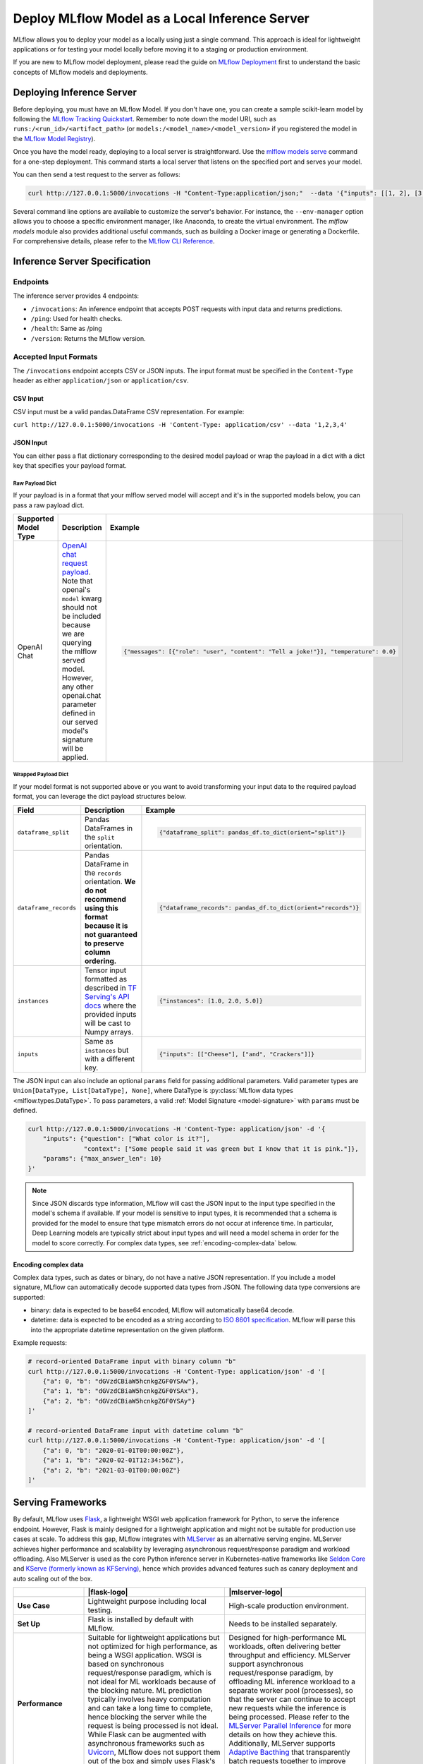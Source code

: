 .. _local_model_deployment:

Deploy MLflow Model as a Local Inference Server
===============================================

MLflow allows you to deploy your model as a locally using just a single command.
This approach is ideal for lightweight applications or for testing your model locally before moving it to a staging or production environment.

If you are new to MLflow model deployment, please read the guide on `MLflow Deployment <index.html>`_ first to understand the basic concepts of MLflow models and deployments. 


Deploying Inference Server
--------------------------

Before deploying, you must have an MLflow Model. If you don't have one, you can create a sample scikit-learn model by following the `MLflow Tracking Quickstart <../getting-started/index.html>`_.
Remember to note down the model URI, such as ``runs:/<run_id>/<artifact_path>`` (or ``models:/<model_name>/<model_version>`` if you registered the model in the `MLflow Model Registry <../model-registry.html>`_).

Once you have the model ready, deploying to a local server is straightforward. Use the `mlflow models serve <../cli.html#mlflow-models-serve>`_ command for a one-step deployment.
This command starts a local server that listens on the specified port and serves your model.

.. tabs::

    .. code-tab:: bash

       mlflow models serve -m runs:/<run_id>/model -p 5000

    .. code-tab:: python

       import mlflow

       model = mlflow.pyfunc.load_model("runs:/<run_id>/model")
       model.serve(port=5000)


You can then send a test request to the server as follows:

.. code-block:: bash

    curl http://127.0.0.1:5000/invocations -H "Content-Type:application/json;"  --data '{"inputs": [[1, 2], [3, 4], [5, 6]]}'


Several command line options are available to customize the server's behavior. For instance, the ``--env-manager`` option allows you to
choose a specific environment manager, like Anaconda, to create the virtual environment. The `mlflow models` module also provides
additional useful commands, such as building a Docker image or generating a Dockerfile. For comprehensive details, please refer 
to the `MLflow CLI Reference <../cli.html#mlflow-models>`_.


.. _local-inference-server-spec:

Inference Server Specification
------------------------------

Endpoints
~~~~~~~~~
The inference server provides 4 endpoints:

* ``/invocations``: An inference endpoint that accepts POST requests with input data and returns predictions.

* ``/ping``: Used for health checks.

* ``/health``: Same as /ping

* ``/version``: Returns the MLflow version.

Accepted Input Formats
~~~~~~~~~~~~~~~~~~~~~~
The ``/invocations`` endpoint accepts CSV or JSON inputs. The input format must be specified in the
``Content-Type`` header as either ``application/json`` or ``application/csv``.

CSV Input
*********

CSV input must be a valid pandas.DataFrame CSV representation. For example:

``curl http://127.0.0.1:5000/invocations -H 'Content-Type: application/csv' --data '1,2,3,4'``

JSON Input
**********

You can either pass a flat dictionary corresponding to the desired model payload or wrap the
payload in a dict with a dict key that specifies your payload format. 

Raw Payload Dict
^^^^^^^^^^^^^^^^

If your payload is in a format that your mlflow served model will accept and it's in the supported
models below, you can pass a raw payload dict.

.. list-table::
    :widths: 20 40 40
    :header-rows: 1
    :class: wrap-table

    * - Supported Model Type
      - Description
      - Example
    * - OpenAI Chat
      - `OpenAI chat request payload <https://platform.openai.com/docs/api-reference/chat/create>`_.
        Note that openai's ``model`` kwarg should not be included because we are querying the
        mlflow served model. However, any other openai.chat parameter defined in our served model's 
        signature will be applied.
      - 
        .. code-block:: python

          {"messages": [{"role": "user", "content": "Tell a joke!"}], "temperature": 0.0}

.. code-block:: python
  :caption: Example

  # Prerequisite: serve an OpenAI model on localhost:5678 that defines
  #   `temperature` and `max_tokens` as parameters within the logged model signature

  import json
  import requests

  payload = json.dumps(
      {
          "messages": [{"role": "user", "content": "Tell a joke!"}],
          "temperature": 0.5,
          "max_tokens": 20,
      }
  )
  requests.post(
      url=f"http://localhost:5678/invocations",
      data=payload,
      headers={"Content-Type": "application/json"},
  )
  print(requests.json())

Wrapped Payload Dict
^^^^^^^^^^^^^^^^^^^^
If your model format is not supported above or you want to avoid transforming your input data to 
the required payload format, you can leverage the dict payload structures below.

.. list-table::
    :widths: 20 40 40
    :header-rows: 1
    :class: wrap-table

    * - Field
      - Description
      - Example
    * - ``dataframe_split``
      - Pandas DataFrames in the ``split`` orientation.
      - 
        .. code-block:: python

          {"dataframe_split": pandas_df.to_dict(orient="split")}

    * - ``dataframe_records``
      - Pandas DataFrame in the ``records`` orientation. **We do not recommend using this format because it is not guaranteed to preserve column ordering.**
      - 
        .. code-block:: python
          
          {"dataframe_records": pandas_df.to_dict(orient="records")}

    * - ``instances``
      - Tensor input formatted as described in `TF Serving's API docs <https://www.tensorflow.org/tfx/serving/api_rest#request_format_2>`_ where the provided inputs will be cast to Numpy arrays.
      - 
        .. code-block:: python

          {"instances": [1.0, 2.0, 5.0]}

    * - ``inputs``
      - Same as ``instances`` but with a different key.
      - 
        .. code-block:: python

          {"inputs": [["Cheese"], ["and", "Crackers"]]}

.. code-block:: python
  :caption: Example

  # Prerequisite: serve a custom pyfunc OpenAI model (not mlflow.openai) on localhost:5678
  #   that defines inputs in the below format and params of `temperature` and `max_tokens`

  import json
  import requests

  payload = json.dumps(
      {
          "inputs": {"messages": [{"role": "user", "content": "Tell a joke!"}]},
          "params": {
              "temperature": 0.5,
              "max_tokens": 20,
          },
      }
  )
  requests.post(
      url=f"http://localhost:5678/invocations",
      data=payload,
      headers={"Content-Type": "application/json"},
  )
  print(requests.json())

The JSON input can also include an optional ``params`` field for passing additional parameters.
Valid parameter types are ``Union[DataType, List[DataType], None]``, where DataType is
:py:class:`MLflow data types <mlflow.types.DataType>`. To pass parameters,
a valid :ref:`Model Signature <model-signature>` with ``params`` must be defined.

.. code-block:: bash

    curl http://127.0.0.1:5000/invocations -H 'Content-Type: application/json' -d '{
        "inputs": {"question": ["What color is it?"],
                   "context": ["Some people said it was green but I know that it is pink."]},
        "params": {"max_answer_len": 10}
    }'

.. note:: Since JSON discards type information, MLflow will cast the JSON input to the input type specified
    in the model's schema if available. If your model is sensitive to input types, it is recommended that
    a schema is provided for the model to ensure that type mismatch errors do not occur at inference time.
    In particular, Deep Learning models are typically strict about input types and will need a model schema in order
    for the model to score correctly. For complex data types, see :ref:`encoding-complex-data` below.

.. _encoding-complex-data:

Encoding complex data
*********************

Complex data types, such as dates or binary, do not have a native JSON representation. If you include a model
signature, MLflow can automatically decode supported data types from JSON. The following data type conversions
are supported:

* binary: data is expected to be base64 encoded, MLflow will automatically base64 decode.

* datetime: data is expected to be encoded as a string according to
  `ISO 8601 specification <https://www.iso.org/iso-8601-date-and-time-format.html>`_.
  MLflow will parse this into the appropriate datetime representation on the given platform.

Example requests:

.. code-block:: bash

    # record-oriented DataFrame input with binary column "b"
    curl http://127.0.0.1:5000/invocations -H 'Content-Type: application/json' -d '[
        {"a": 0, "b": "dGVzdCBiaW5hcnkgZGF0YSAw"},
        {"a": 1, "b": "dGVzdCBiaW5hcnkgZGF0YSAx"},
        {"a": 2, "b": "dGVzdCBiaW5hcnkgZGF0YSAy"}
    ]'

    # record-oriented DataFrame input with datetime column "b"
    curl http://127.0.0.1:5000/invocations -H 'Content-Type: application/json' -d '[
        {"a": 0, "b": "2020-01-01T00:00:00Z"},
        {"a": 1, "b": "2020-02-01T12:34:56Z"},
        {"a": 2, "b": "2021-03-01T00:00:00Z"}
    ]'


.. _serving_frameworks:

Serving Frameworks
------------------
By default, MLflow uses `Flask <https://flask.palletsprojects.com/en/1.1.x/>`_, a lightweight WSGI web application framework for Python, to serve the
inference endpoint. However, Flask is mainly designed for a lightweight application and might not be suitable for production use cases at scale.
To address this gap, MLflow integrates with `MLServer <https://mlserver.readthedocs.io/en/latest/>`_ as an alternative serving engine. MLServer achieves
higher performance and scalability by leveraging asynchronous request/response paradigm and workload offloading. Also MLServer is used as the core Python
inference server in Kubernetes-native frameworks like `Seldon Core <https://docs.seldon.io/projects/seldon-core/en/latest/>`_ and
`KServe (formerly known as KFServing) <https://kserve.github.io/website/>`_, hence which provides advanced features such as canary deployment and
auto scaling out of the box.

.. |flask-logo| raw:: html

        <div>
            <img src="../_static/images/logos/flask-logo.png" width="60%" style="display: block; margin: auto;">
        </div>

.. |mlserver-logo| raw:: html

            <div>
                <img src="../_static/images/logos/seldon-mlserver-logo.png" width="70%" style="display: block; margin: auto;">
            </div>


.. list-table::
    :widths: 20 40 40
    :header-rows: 1
    :class: wrap-table

    * -
      - |flask-logo|
      - |mlserver-logo|
    * - **Use Case**
      - Lightweight purpose including local testing.
      - High-scale production environment.
    * - **Set Up**
      - Flask is installed by default with MLflow.
      - Needs to be installed separately.
    * - **Performance**
      - Suitable for lightweight applications but not optimized for high performance, as being a WSGI application.
        WSGI is based on synchronous request/response paradigm, which is not ideal for ML workloads because of the
        blocking nature. ML prediction typically involves heavy computation and can take a long time to complete,
        hence blocking the server while the request is being processed is not ideal.
        While Flask can be augmented with asynchronous frameworks such as `Uvicorn <https://www.uvicorn.org/>`_,
        MLflow does not support them out of the box and simply uses Flask's default synchronous behavior.
      - Designed for high-performance ML workloads, often delivering better throughput and efficiency. MLServer
        support asynchronous request/response paradigm, by offloading ML inference workload to a separate worker
        pool (processes), so that the server can continue to accept new requests while the inference is being processed.
        Please refer to the `MLServer Parallel Inference <https://mlserver.readthedocs.io/en/latest/user-guide/parallel-inference.html>`_
        for more details on how they achieve this. Additionally, MLServer supports `Adaptive Bacthing <https://mlserver.readthedocs.io/en/latest/user-guide/adaptive-batching.html>`_
        that transparently batch requests together to improve throughput and efficiency.
    * - **Scalability**
      - Not inherently scalable with the same reason as performance.
      - Additionally to the support for parallel inference as mentioned above, MLServer is used as the core
        inference server in Kubernetes-native frameworks such as `Seldon Core <https://docs.seldon.io/projects/seldon-core/en/latest/>`_
        and `KServe <https://kserve.github.io/website/>`_ (formerly known as KFServing). By deploying `MLflow models
        to Kubernetes with MLServer <deploy-model-to-kubernetes/index.html>`_, you can leverage the advanced features of these frameworks
        such as autoscaling to achieve high scalability.


MLServer exposes the same scoring API through the ``/invocations`` endpoint.
To deploy with MLServer, first install additional dependencies with ``pip install mlflow[extras]``,
then execute the deployment command with the ``--enable-mlserver`` option. For example,

.. tabs::

    .. code-tab:: bash

       mlflow models serve -m runs:/<run_id>/model -p 5000 --enable-mlserver

    .. code-tab:: python

       import mlflow

       model = mlflow.pyfunc.load_model("runs:/<run_id>/model")
       model.serve(port=5000, enable_mlserver=True)

To read more about the integration between MLflow and MLServer, please check the `end-to-end example <https://mlserver.readthedocs.io/en/latest/examples/mlflow/README.html>`_ in the MLServer documentation.
You can also find guides to deploy MLflow models to a Kubernetes cluster using MLServer in `Deploying a model to Kubernetes <deploy-model-to-kubernetes/index.html>`_.

Running Batch Inference
-----------------------
Instead of running an online inference endpoint, you can execute a single batch inference job on local files using
the `mlflow models predict <../cli.html#mlflow-models-predict>`_ command. The following command runs the model
prediction on ``input.csv`` and outputs the results to ``output.csv``.

.. tabs::

    .. code-tab:: bash

       mlflow models predict -m runs:/<run_id>/model -i input.csv -o output.csv

    .. code-tab:: python

       import mlflow

       model = mlflow.pyfunc.load_model("runs:/<run_id>/model")
       predictions = model.predict(pd.read_csv("input.csv"))
       predictions.to_csv("output.csv")


Troubleshooting
---------------
